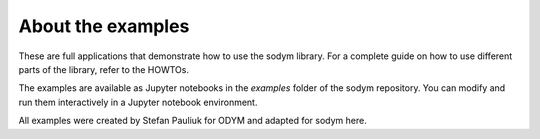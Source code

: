 About the examples
------------------------------

These are full applications that demonstrate how to use the sodym library.
For a complete guide on how to use different parts of the library, refer to the HOWTOs.

The examples are available as Jupyter notebooks in the `examples` folder of the sodym repository.
You can modify and run them interactively in a Jupyter notebook environment.

All examples were created by Stefan Pauliuk for ODYM and adapted for sodym here.
